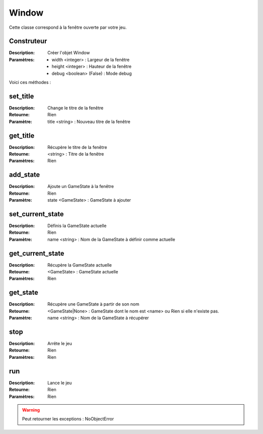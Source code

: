 Window
======

Cette classe correspond à la fenêtre ouverte par votre jeu.

Construteur
-----------

:Description: Créer l'objet Window
:Paramètres:
    - width <integer> : Largeur de la fenêtre
    - height <integer> : Hauteur de la fenêtre
    - debug <boolean> (False) : Mode debug

Voici ces méthodes :

set_title
---------

:Description: Change le titre de la fenêtre
:Retourne: Rien
:Paramètre: title <string> : Nouveau titre de la fenêtre

get_title
---------

:Description: Récupère le titre de la fenêtre
:Retourne: <string> : Titre de la fenêtre
:Paramètres: Rien

add_state
---------

:Description: Ajoute un GameState à la fenêtre
:Retourne: Rien
:Paramètre: state <GameState> : GameState à ajouter

set_current_state
-----------------

:Description: Définis la GameState actuelle
:Retourne: Rien
:Paramètre: name <string> : Nom de la GameState à définir comme actuelle

get_current_state
-----------------

:Description: Récupère la GameState actuelle
:Retourne: <GameState> : GameState actuelle
:Paramètres: Rien

get_state
---------

:Description: Récupère une GameState à partir de son nom
:Retourne: <GameState|None> : GameState dont le nom est <name> 
    ou Rien si elle n'existe pas.
:Paramètre: name <string> : Nom de la GameState à récupérer

stop
----

:Description: Arrête le jeu
:Retourne: Rien
:Paramètres: Rien

run
---

:Description: Lance le jeu
:Retourne: Rien
:Paramètres: Rien

.. warning:: Peut retourner les exceptions : NoObjectError
